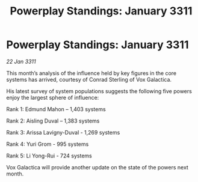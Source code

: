 :PROPERTIES:
:ID:       49fd37f5-ced4-47cc-8a0b-ce498f25bd14
:END:
#+title: Powerplay Standings: January 3311
#+filetags: :3311:galnet:
* Powerplay Standings: January 3311

/22 Jan 3311/

This month’s analysis of the influence held by key figures in the core systems has arrived, courtesy of Conrad Sterling of Vox Galactica.

His latest survey of system populations suggests the following five powers enjoy the largest sphere of influence:

Rank 1: Edmund Mahon – 1,403 systems

Rank 2: Aisling Duval – 1,383 systems

Rank 3: Arissa Lavigny-Duval - 1,269 systems

Rank 4: Yuri Grom - 995 systems

Rank 5: Li Yong-Rui - 724 systems

Vox Galactica will provide another update on the state of the powers next month.
